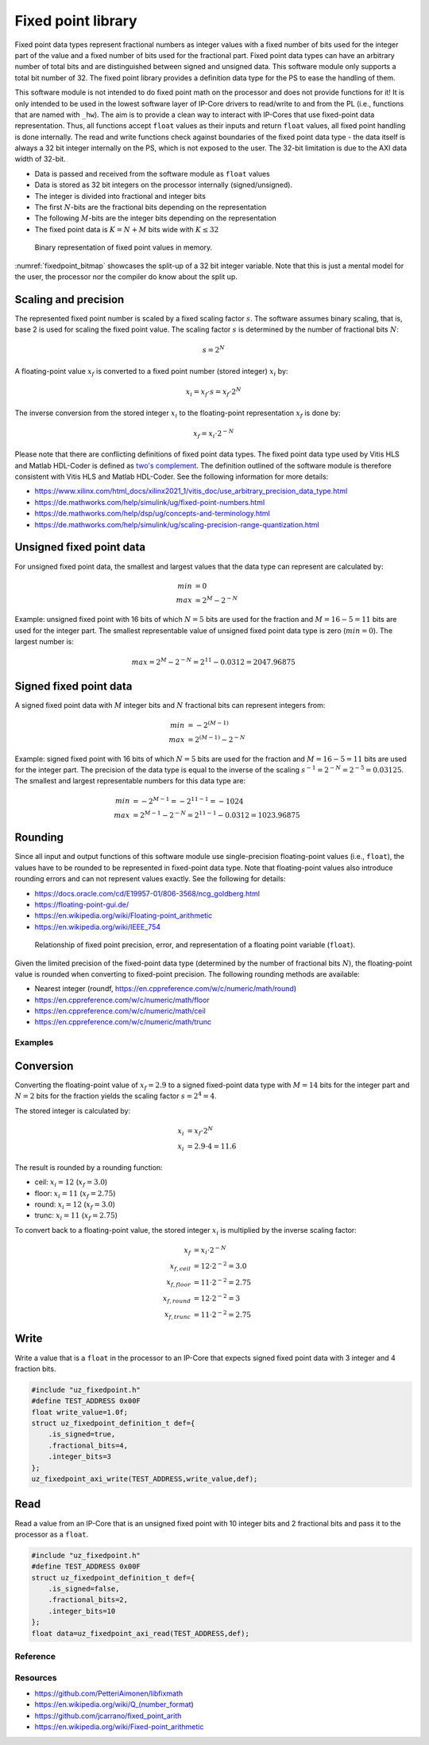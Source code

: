 .. uz_fixedpoint:

===================
Fixed point library
===================

Fixed point data types represent fractional numbers as integer values with a fixed number of bits used for the integer part of the value and a fixed number of bits used for the fractional part.
Fixed point data types can have an arbitrary number of total bits and are distinguished between signed and unsigned data.
This software module only supports a total bit number of 32.
The fixed point library provides a definition data type for the PS to ease the handling of them.

This software module is not intended to do fixed point math on the processor and does not provide functions for it!
It is only intended to be used in the lowest software layer of IP-Core drivers to read/write to and from the PL (i.e., functions that are named with ``_hw``).
The aim is to provide a clean way to interact with IP-Cores that use fixed-point data representation.
Thus, all functions accept ``float`` values as their inputs and return ``float`` values, all fixed point handling is done internally.
The read and write functions check against boundaries of the fixed point data type - the data itself is always a 32 bit integer internally on the PS, which is not exposed to the user.
The 32-bit limitation is due to the AXI data width of 32-bit.

- Data is passed and received from the software module as ``float`` values
- Data is stored as 32 bit integers on the processor internally (signed/unsigned).
- The integer is divided into fractional and integer bits
- The first :math:`N`-bits are the fractional bits depending on the representation
- The following :math:`M`-bits are the integer bits depending on the representation
- The fixed point data is :math:`K=N+M` bits wide with :math:`K \leq 32`

.. _fixedpoint_bitmap:

.. figure:: fixedpoint_bitfield.drawio.svg

  Binary representation of fixed point values in memory.

:numref:`fixedpoint_bitmap` showcases the split-up of a 32 bit integer variable.
Note that this is just a mental model for the user, the processor nor the compiler do know about the split up.

Scaling and precision
*********************

The represented fixed point number is scaled by a fixed scaling factor :math:`s`.
The software assumes binary scaling, that is, base 2 is used for scaling the fixed point value.
The scaling factor :math:`s` is determined by the number of fractional bits :math:`N`:

.. math::
 
  s=2^{N}

A floating-point value :math:`x_f` is converted to a fixed point number (stored integer) :math:`x_i` by:

.. math::

  x_i = x_f \cdot s = x_f \cdot 2^{N}

The inverse conversion from the stored integer :math:`x_i` to the floating-point representation :math:`x_f` is done by:

.. math::

  x_f = x_i \cdot 2^{-N}

Please note that there are conflicting definitions of fixed point data types.
The fixed point data type used by Vitis HLS and Matlab HDL-Coder is defined as `two's complement <https://en.wikipedia.org/wiki/Two%27s_complement>`_.
The definition outlined of the software module is therefore consistent with Vitis HLS and Matlab HDL-Coder.
See the following information for more details:

- https://www.xilinx.com/html_docs/xilinx2021_1/vitis_doc/use_arbitrary_precision_data_type.html
- https://de.mathworks.com/help/simulink/ug/fixed-point-numbers.html
- https://de.mathworks.com/help/dsp/ug/concepts-and-terminology.html
- https://de.mathworks.com/help/simulink/ug/scaling-precision-range-quantization.html

Unsigned fixed point data
*************************

For unsigned fixed point data, the smallest and largest values that the data type can represent are calculated by:

.. math::

  min &= 0 \\
  max &= 2^{M}-2^{-N}

Example: unsigned fixed point with 16 bits of which :math:`N=5` bits are used for the fraction and :math:`M=16-5=11` bits are used for the integer part.
The smallest representable value of unsigned fixed point data type is zero (:math:`min=0`).
The largest number is:

.. math::

  max=2^{M}-2^{-N}=2^{11}-0.0312=2047.96875

Signed fixed point data
***********************

A signed fixed point data with :math:`M` integer bits and :math:`N` fractional bits can represent integers from:

.. math::

  min &=-2^{(M-1)} \\
  max &=2^{(M-1)}-2^{-N}

Example: signed fixed point with 16 bits of which :math:`N=5` bits are used for the fraction and :math:`M=16-5=11` bits are used for the integer part.
The precision of the data type is equal to the inverse of the scaling :math:`s^{-1}=2^{-N}=2^{-5}=0.03125`.
The smallest and largest representable numbers for this data type are:

.. math::

  min &=-2^{M-1}=-2^{11-1}=-1024 \\
  max &=2^{M-1}-2^{-N}=2^{11-1}-0.0312=1023.96875

Rounding
********

Since all input and output functions of this software module use single-precision floating-point values (i.e., ``float``), the values have to be rounded to be represented in fixed-point data type.
Note that floating-point values also introduce rounding errors and can not represent values exactly.
See the following for details:

- https://docs.oracle.com/cd/E19957-01/806-3568/ncg_goldberg.html
- https://floating-point-gui.de/
- https://en.wikipedia.org/wiki/Floating-point_arithmetic
- https://en.wikipedia.org/wiki/IEEE_754

.. _fixedpoint_float_rep:

.. figure:: fixed_point_precision.drawio.svg

  Relationship of fixed point precision, error, and representation of a floating point variable (``float``).

Given the limited precision of the fixed-point data type (determined by the number of fractional bits :math:`N`), the floating-point value is rounded when converting to fixed-point precision.
The following rounding methods are available:

- Nearest integer (roundf, https://en.cppreference.com/w/c/numeric/math/round)
- https://en.cppreference.com/w/c/numeric/math/floor
- https://en.cppreference.com/w/c/numeric/math/ceil
- https://en.cppreference.com/w/c/numeric/math/trunc

Examples
========

Conversion
**********

Converting the floating-point value of :math:`x_f=2.9` to a signed fixed-point data type with :math:`M=14` bits for the integer part and :math:`N=2` bits for the fraction yields the scaling factor :math:`s=2^{4}=4`.

The stored integer is calculated by:

.. math::

  x_i &=x_f \cdot 2^{N} \\
  x_i &=2.9 \cdot 4 = 11.6

The result is rounded by a rounding function:

- ceil: :math:`x_i=12` (:math:`x_f=3.0`)
- floor: :math:`x_i=11` (:math:`x_f=2.75`)
- round: :math:`x_i=12` (:math:`x_f=3.0`)
- trunc: :math:`x_i=11` (:math:`x_f=2.75`)

To convert back to a floating-point value, the stored integer :math:`x_i` is multiplied by the inverse scaling factor:

.. math::

  x_f &= x_i \cdot 2^{-N} \\
  x_{f,ceil} &= 12 \cdot 2^{-2}=3.0 \\
  x_{f,floor} &= 11 \cdot 2^{-2}=2.75 \\
  x_{f,round} &= 12 \cdot 2^{-2}=3 \\
  x_{f,trunc} &= 11 \cdot 2^{-2}=2.75


Write
*****

Write a value that is a ``float`` in the processor to an IP-Core that expects signed fixed point data with 3 integer and 4 fraction bits.

.. code-block:: c

    #include "uz_fixedpoint.h"
    #define TEST_ADDRESS 0x00F
    float write_value=1.0f;
    struct uz_fixedpoint_definition_t def={
        .is_signed=true,
        .fractional_bits=4,
        .integer_bits=3
    };
    uz_fixedpoint_axi_write(TEST_ADDRESS,write_value,def);


Read
****

Read a value from an IP-Core that is an unsigned fixed point with 10 integer bits and 2 fractional bits and pass it to the processor as a ``float``.


.. code-block:: c

    #include "uz_fixedpoint.h"
    #define TEST_ADDRESS 0x00F
    struct uz_fixedpoint_definition_t def={
        .is_signed=false,
        .fractional_bits=2,
        .integer_bits=10
    };
    float data=uz_fixedpoint_axi_read(TEST_ADDRESS,def);

Reference
=========

.. doxygenstruct:: uz_fixedpoint_definition_t
  :members:

.. doxygenfunction:: uz_fixedpoint_axi_read

.. doxygenfunction:: uz_fixedpoint_axi_write

.. doxygenfunction:: uz_fixedpoint_check_limits

.. doxygenfunction:: uz_fixedpoint_get_precision

.. doxygenfunction:: uz_fixedpoint_get_max_representable_value

.. doxygenfunction:: uz_fixedpoint_get_min_representable_value


Resources
=========

- https://github.com/PetteriAimonen/libfixmath
- https://en.wikipedia.org/wiki/Q_(number_format)
- https://github.com/jcarrano/fixed_point_arith
- https://en.wikipedia.org/wiki/Fixed-point_arithmetic